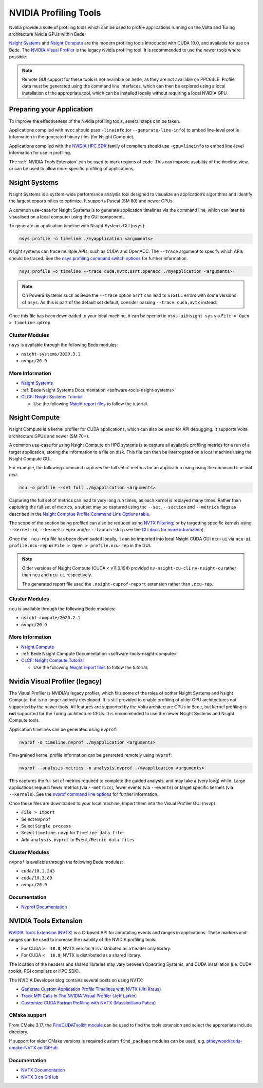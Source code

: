 .. _guides-nvidia-profiling-tools:

NVIDIA Profiling Tools
======================

Nvidia provide a suite of profiling tools which can be used to profile applications running on the Volta and Turing architecture Nvidia GPUs within Bede. 

`Nsight Systems <https://developer.nvidia.com/nsight-systems>`__ and `Nsight Compute <https://developer.nvidia.com/nsight-compute>`__ are the modern profiling tools introduced with CUDA 10.0, and available for use on Bede.
The `NVIDIA Visual Profiler <https://developer.nvidia.com/nvidia-visual-profiler>`_ is the legacy Nvidia profiling tool. It is recommended to use the newer tools where possible.

.. note::

   Remote GUI support for these tools is not available on bede, as they are not available on PPC64LE.
   Profile data must be generated using the command line interfaces, which can then be explored using a local installation of the appropriate tool, which can be installed locally without requiring a local NVIDIA GPU.

Preparing your Application
--------------------------

To improve the effectiveness of the Nvidia profiling tools, several steps can be taken.

Applications compiled with ``nvcc`` should pass ``-lineinfo`` (or ``--generate-line-info``) to embed line-level profile information in the generated binary files (for Nsight Compute).

Applications compiled with the `NVIDIA HPC SDK
<https://developer.nvidia.com/hpc-sdk>`__ family of compilers should use ``-gpu=lineinfo`` to embed line-level information for use in profiling.

The :ref:` NVIDIA Tools Extension` can be used to mark regions of code. This can improve usability of the timeline view, or can be used to allow more specific profiling of applications.


Nsight Systems
--------------

Nsight Systems is a system-wide performance analysis tool designed to visualize an application’s algorithms and identify the largest opportunities to optimize.
It supports Pascal (SM 60) and newer GPUs.

A common use-case for Nsight Systems is to generate application timelines via the command line, which can later be visualised on a local computer using the GUI component.

To generate an application timeline with Nsight Systems CLI (``nsys``):

.. code-block:: bash

   nsys profile -o timeline ./myapplication <arguments>

Nsight systems can trace mulitple APIs, such as CUDA and OpenACC. 
The ``--trace`` argument to specify which APIs should be traced.
See the `nsys profiling command switch options <https://docs.nvidia.com/nsight-systems/profiling/index.html#cli-profile-command-switch-options>`__ for further information.

.. code-block:: bash

   nsys profile -o timeline --trace cuda,nvtx,osrt,openacc ./myapplication <arguments>


.. note::
   On Power9 systems such as Bede the ``--trace`` option ``osrt`` can lead to ``SIGILL`` errors with some versions of ``nsys``. As this is part of the default set default, consider passing ``--trace cuda,nvtx`` instead.


Once this file has been downloaded to your local machine, it can be opened in ``nsys-ui``/``nsight-sys`` via ``File > Open > timeline.qdrep``


Cluster Modules
~~~~~~~~~~~~~~~

``nsys`` is available through the following Bede modules:

* ``nsight-systems/2020.3.1``
* ``nvhpc/20.9``

More Information
~~~~~~~~~~~~~~~~

* `Nsight Systems <https://docs.nvidia.com/nsight-systems/>`_
* :ref:`Bede Nsight Systems Documentation <software-tools-nsight-systems>`
* `OLCF: Nsight Systems Tutorial <https://vimeo.com/398838139>`_
  
  * Use the following `Nsight report files <https://drive.google.com/open?id=133a90SIupysHfbO3mlyfXfaEivCyV1EP>`_ to follow the tutorial.

Nsight Compute
--------------

Nsight Compute is a kernel profiler for CUDA applications, which can also be used for API debugging.
It supports Volta architecture GPUs and newer (SM 70+).

A common use-case for using Nsight Compute on HPC systems is to capture all available profiling metrics for a run of a target application, storing the information to a file on disk. This file can then be interrogated on a local machine using the Nsight Compute GUI.

For example, the following command captures the full set of metrics for an application using using the command line tool `ncu`.

.. code-block:: bash

   ncu -o profile --set full ./myapplication <arguments>


Capturing the full set of metrics can lead to very long run times, as each kernel is replayed many times.
Rather than capturing the full set of metrics, a subset may be captured using the ``--set``, ``--section`` and ``--metrics`` flags as described in the `Nsight Comptue Profile Command Line Options table <https://docs.nvidia.com/nsight-compute/NsightComputeCli/index.html#command-line-options-profile>`_.

The scope of the section being profiled can also be reduced using `NVTX Filtering <https://docs.nvidia.com/nsight-compute/NsightComputeCli/index.html#nvtx-filtering>`_; or by targetting specific kernels using ``--kernel-id``, ``--kernel-regex`` and/or ``--launch-skip`` see the `CLI docs for more information <https://docs.nvidia.com/nsight-compute/NsightComputeCli/index.html#command-line-options-profile>`_).


Once the ``.ncu-rep`` file has been downloaded locally, it can be imported into local Nsight CUDA GUI ``ncu-ui`` via ``ncu-ui profile.ncu-rep`` **or**  ``File > Open > profile.ncu-rep`` in the GUI.

.. note::
   Older versions of Nsight Compute (CUDA < v11.0.194) provided ``nv-nsight-cu-cli`` ``nv-nsight-cu`` rather than ``ncu`` and ``ncu-ui`` respectively.

   The generated report file used the ``.nsight-cuprof-report`` extension rather than ``.ncu-rep``.


Cluster Modules
~~~~~~~~~~~~~~~

``ncu`` is available through the following Bede modules:

* ``nsight-compute/2020.2.1``
* ``nvhpc/20.9``


More Information
~~~~~~~~~~~~~~~~

* `Nsight Compute <https://docs.nvidia.com/nsight-compute/>`_
* :ref:`Bede Nsight Compute Documentation <software-tools-nsight-compute>`
* `OLCF: Nsight Compute Tutorial <https://vimeo.com/398929189>`_

  * Use the following `Nsight report files <https://drive.google.com/open?id=133a90SIupysHfbO3mlyfXfaEivCyV1EP>`_ to follow the tutorial.


Nvidia Visual Profiler (legacy)
-------------------------------

The Visual Profiler is NVIDIA's legacy profiler, which fills some of the roles of bother Nsight Systems and Nsight Compute, but is no longer actively developed.
It is still provided to enable profiling of older GPU architectures not supported by the newer tools.
All features are supported by the Volta architecture GPUs in Bede, but kernel profiling is **not** supported for the Turing architecture GPUs.
It is recommended to use the newer Nsight Systems and Nsight Compute tools.


Application timelines can be generated using ``nvprof``:

.. code-block:: bash

   nvprof -o timeline.nvprof ./myapplication <arguments>


Fine-grained kernel profile information can be genereted remotely using ``nvprof``:

.. code-block:: bash

   nvprof --analysis-metrics -o analysis.nvprof ./myapplication <arguments>

This captures the full set of metrics required to complete the guided analysis, and may take a (very long) while.
Large applications request fewer metrics (via ``--metrics``), fewer events (via ``--events``) or target specific kernels (via ``--kernels``). See the `nvprof command line options <https://docs.nvidia.com/cuda/profiler-users-guide/index.html>`_ for further information.

Once these files are downloaded to your local machine, Import them into the Visual Profiler GUI (``nvvp``)

* ``File > Import``
* Select ``Nvprof``
* Select ``Single process``
* Select ``timeline.nvvp`` for ``Timeline data file``
* Add ``analysis.nvprof`` to ``Event/Metric data files``

Cluster Modules
~~~~~~~~~~~~~~~

``nvprof`` is available through the following Bede modules:

* ``cuda/10.1.243``
* ``cuda/10.2.89``
* ``nvhpc/20.9``

Documentation
~~~~~~~~~~~~~

+ `Nvprof Documentation <https://docs.nvidia.com/cuda/profiler-users-guide/index.html>`_


NVIDIA Tools Extension
----------------------

`NVIDIA Tools Extension (NVTX) <https://docs.nvidia.com/gameworks/index.html#gameworkslibrary/nvtx/nvidia_tools_extension_library_nvtx.htm>`__ is a C-based API for annotating events and ranges in applications.
These markers and ranges can be used to increase the usability of the NVIDIA profiling tools.


* For CUDA ``>= 10.0``, NVTX version ``3`` is distributed as a header only library.
* For CUDA ``<  10.0``, NVTX is distributed as a shared library.

The location of the headers and shared libraries may vary between Operating Systems, and CUDA installation (i.e. CUDA toolkit, PGI compilers or HPC SDK).

The NVIDIA Developer blog contains several posts on using NVTX:

* `Generate Custom Application Profile Timelines with NVTX (Jiri Kraus) <https://developer.nvidia.com/blog/cuda-pro-tip-generate-custom-application-profile-timelines-nvtx/>`_
* `Track MPI Calls In The NVIDIA Visual Profiler (Jeff Larkin) <https://developer.nvidia.com/blog/gpu-pro-tip-track-mpi-calls-nvidia-visual-profiler/>`_
* `Customize CUDA Fortran Profiling with NVTX (Massimiliano Fatica) <https://developer.nvidia.com/blog/customize-cuda-fortran-profiling-nvtx/>`_


CMake support
~~~~~~~~~~~~~

From CMake 3.17, the `FindCUDAToolkit module <https://cmake.org/cmake/help/git-stage/module/FindCUDAToolkit.html>`_ can be used to find the tools extension and select the appropriate include directory.

If support for older CMake versions is required custom ``find_package`` modules can be used, e.g. `ptheywood/cuda-cmake-NVTX on GitHub <https://github.com/ptheywood/cuda-cmake-nvtx>`_.


Documentation
~~~~~~~~~~~~~

* `NVTX Documentation <https://docs.nvidia.com/gameworks/index.html#gameworkslibrary/nvtx/nvidia_tools_extension_library_nvtx.htm>`_
* `NVTX 3 on GitHub <https://github.com/NVIDIA/NVTX>`_
